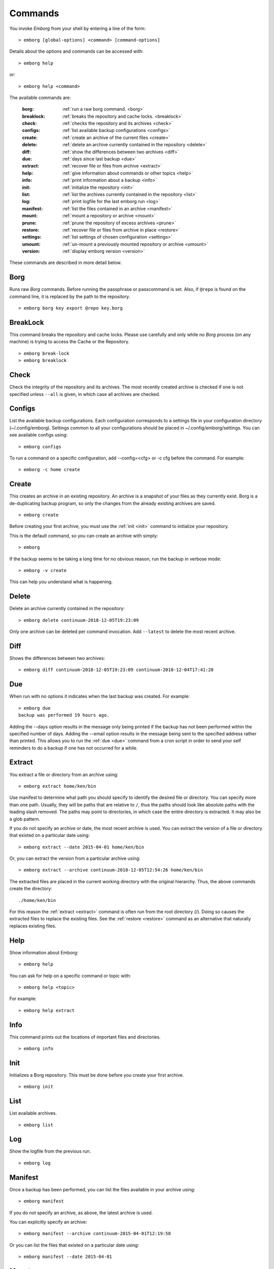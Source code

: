.. _commands:

Commands
========

You invoke *Emborg* from your shell by entering a line of the form::

   > emborg [global-options] <command> [command-options]

Details about the options and commands can be accessed with::

   > emborg help

or::

   > emborg help <command>

The available commands are:

    :borg:       :ref:`run a raw borg command. <borg>`
    :breaklock:  :ref:`breaks the repository and cache locks. <breaklock>`
    :check:      :ref:`checks the repository and its archives <check>`
    :configs:    :ref:`list available backup configurations <configs>`
    :create:     :ref:`create an archive of the current files <create>`
    :delete:     :ref:`delete an archive currently contained in the repository <delete>`
    :diff:       :ref:`show the differences between two archives <diff>`
    :due:        :ref:`days since last backup <due>`
    :extract:    :ref:`recover file or files from archive <extract>`
    :help:       :ref:`give information about commands or other topics <help>`
    :info:       :ref:`print information about a backup <info>`
    :init:       :ref:`initialize the repository <init>`
    :list:       :ref:`list the archives currently contained in the repository <list>`
    :log:        :ref:`print logfile for the last emborg run <log>`
    :manifest:   :ref:`list the files contained in an archive <manifest>`
    :mount:      :ref:`mount a repository or archive <mount>`
    :prune:      :ref:`prune the repository of excess archives <prune>`
    :restore:    :ref:`recover file or files from archive in place <restore>`
    :settings:   :ref:`list settings of chosen configuration <settings>`
    :umount:     :ref:`un-mount a previously mounted repository or archive <umount>`
    :version:    :ref:`display emborg version <version>`

These commands are described in more detail below.


.. _borg:

Borg
----

Runs raw *Borg* commands. Before running the passphrase or passcommand is set.  
Also, if ``@repo`` is found on the command line, it is replaced by the path to 
the repository.

::

   > emborg borg key export @repo key.borg


.. _breaklock:

BreakLock
---------

This command breaks the repository and cache locks. Please use carefully and 
only while no *Borg* process (on any machine) is trying to access the Cache or 
the Repository.

::

   > emborg break-lock
   > emborg breaklock


.. _check:

Check
-----

Check the integrity of the repository and its archives.  The most recently 
created archive is checked if one is not specified unless ``--all`` is given, in 
which case all archives are checked.


.. _configs:

Configs
-------

List the available backup configurations.  Each configuration corresponds to 
a settings file in your configuration directory (~/.config/emborg). Settings 
common to all your configurations should be placed in ~/.config/emborg/settings.  
You can see available configs using::

   > emborg configs

To run a command on a specific configuration, add --config=<cfg> or -c cfg 
before the command. For example::

   > emborg -c home create


.. _create:

Create
------

This creates an archive in an existing repository. An archive is a snapshot of 
your files as they currently exist.  Borg is a de-duplicating backup program, so 
only the changes from the already existing archives are saved.

::

   > emborg create

Before creating your first archive, you must use the :ref:`init <init>` command 
to initialize your repository.

This is the default command, so you can create an archive with simply::

   > emborg

If the backup seems to be taking a long time for no obvious reason, run the 
backup in verbose mode::

   > emborg -v create

This can help you understand what is happening.


.. _delete:

Delete
------

Delete an archive currently contained in the repository::

   > emborg delete continuum-2018-12-05T19:23:09

Only one archive can be deleted per command invocation. Add ``--latest`` to 
delete the most recent archive.


.. _diff:

Diff
----

Shows the differences between two archives::

   > emborg diff continuum-2018-12-05T19:23:09 continuum-2018-12-04T17:41:28


.. _due:

Due
---

When run with no options it indicates when the last backup was created.  For 
example::

   > emborg due
   backup was performed 19 hours ago.

Adding the --days option results in the message only being printed if the backup 
has not been performed within the specified number of days. Adding the --email 
option results in the message being sent to the specified address rather than 
printed.  This allows you to run the :ref:`due <due>` command from a cron script 
in order to send your self reminders to do a backup if one has not occurred for 
a while.


.. _extract:

Extract
-------

You extract a file or directory from an archive using::

   > emborg extract home/ken/bin

Use manifest to determine what path you should specify to identify the desired 
file or directory.  You can specify more than one path. Usually, they will be 
paths that are relative to ``/``, thus the paths should look like absolute paths 
with the leading slash removed.  The paths may point to directories, in which 
case the entire directory is extracted.  It may also be a glob pattern.

If you do not specify an archive or date, the most recent archive is used.  You 
can extract the version of a file or directory that existed on a particular date 
using::

   > emborg extract --date 2015-04-01 home/ken/bin

Or, you can extract the version from a particular archive using::

   > emborg extract --archive continuum-2018-12-05T12:54:26 home/ken/bin

The extracted files are placed in the current working directory with
the original hierarchy. Thus, the above commands create the directory::

    ./home/ken/bin

For this reason the :ref:`extract <extract>` command is often run from the root 
directory (/). Doing so causes the extracted files to replace the existing 
files.  See the :ref:`restore <restore>` command as an alternative that 
naturally replaces existing files.


.. _help:

Help
----

Show information about Emborg::

   > emborg help

You can ask for help on a specific command or topic with::

   > emborg help <topic>

For example::

   > emborg help extract


.. _info:

Info
----

This command prints out the locations of important files and directories.

::

   > emborg info


.. _init:

Init
----

Initializes a Borg repository. This must be done before you create your first 
archive.

::

   > emborg init


.. _list:

List
----

List available archives.

::

   > emborg list


.. _log:

Log
---

Show the logfile from the previous run.

::

   > emborg log


.. _manifest:

Manifest
--------

Once a backup has been performed, you can list the files available in your 
archive using::

   > emborg manifest

If you do not specify an archive, as above, the latest archive is used.

You can explicitly specify an archive::

   > emborg manifest --archive continuum-2015-04-01T12:19:58

Or you can list the files that existed on a particular date using::

   > emborg manifest --date 2015-04-01


.. _mount:

Mount
-----

Once a backup has been performed, you can mount it and then look around as you 
would a normal read-only filesystem.

::

   > emborg mount backups

In this example, *backups* acts as a mount point. If it exists, it must be 
a directory. If it does not exist, it is created.

If you do not specify a mount point, the value of *default_mount_point* setting 
is used if set.

If you do not specify an archive, as above, the most recently created archive
is mounted.

You can explicitly specify an archive::

   > emborg mount --archive continuum-2015-04-01T12:19:58 backups

You can mount the files that existed on a particular date using::

   > emborg mount --date 2015-04-01 backups

Or, you can mount all the available archives::

   > emborg mount --all backups

You will need to un-mount the repository or archive when you are done with it.  
To do so, use the :ref:`umount <umount>` command.


.. _prune:

Prune
-----

Prune the repository of excess archives.  You can use the :ref:`keep_within`, 
:ref:`keep_last`, :ref:`keep_minutely`, :ref:`keep_hourly`, :ref:`keep_daily`, 
:ref:`keep_weekly`, :ref:`keep_monthly`, and :ref:`keep_yearly` settings to 
control which archives should be kept. At least one of these settings must be 
specified to use :ref:`prune <prune>`::

   > emborg prune


.. _restore:

Restore
-------

This command is very similar to the :ref:`extract <extract>` command except that 
it is meant to be run in place. Thus, the paths given are converted to absolute 
paths and then the borg :ref:`extract <extract>` command is run from the root 
directory (/) so that the existing files are replaced by the extracted files.

For example, the following commands restore your .bashrc file::

   > cd ~
   > emborg restore .bashrc


.. _settings:

Settings
--------

This command displays all the settings that affect a backup configuration.

::

   > emborg settings

Add ``--all`` option to list out all available settings and their descriptions 
rather than the settings actually specified and their values.


.. _umount:

Umount
------

Un-mount a previously mounted repository or archive::

   > emborg umount backups
   > rmdir backups

where *backups* is the existing mount point.

If you do not specify a mount point, the value of *default_mount_point* setting 
is used if set.


.. _version:

Version
-------

Prints the *Emborg* version.

::

   > emborg version
